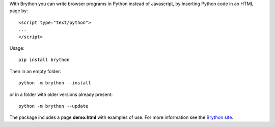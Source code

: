 With Brython you can write browser programs in Python instead of Javascript,
by inserting Python code in an HTML page by::

    <script type="text/python">
    ...
    </script>

Usage::

    pip install brython

Then in an empty folder::

    python -m brython --install

or in a folder with older versions already present::

    python -m brython --update
    
The package includes a page **demo.html** with examples of use. For more
information see the `Brython site <http://brython.info>`_.
